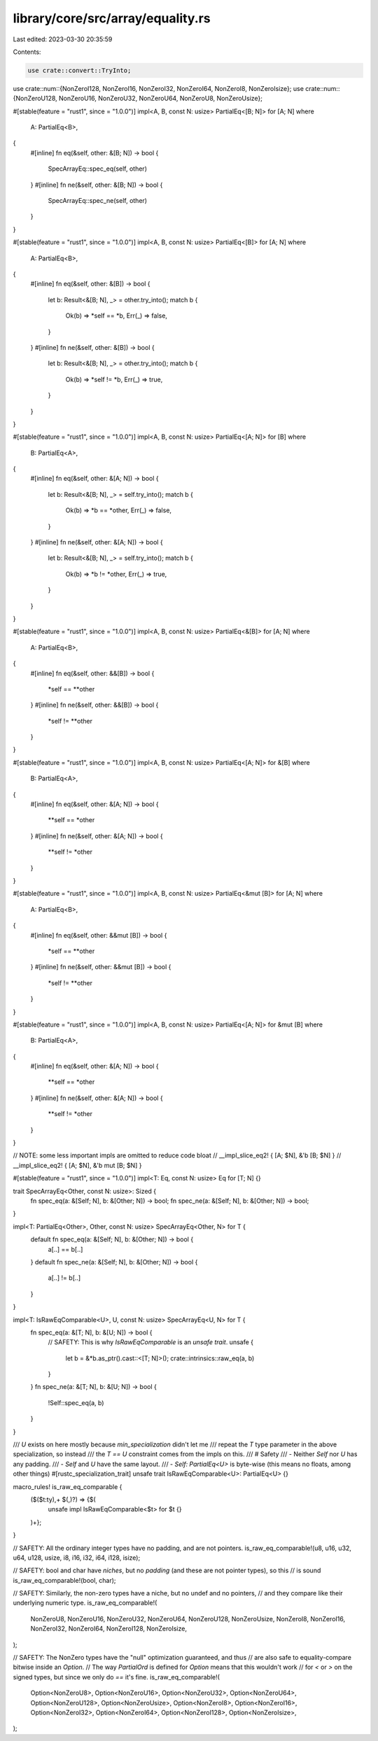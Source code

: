 library/core/src/array/equality.rs
==================================

Last edited: 2023-03-30 20:35:59

Contents:

.. code-block:: rs

    use crate::convert::TryInto;
use crate::num::{NonZeroI128, NonZeroI16, NonZeroI32, NonZeroI64, NonZeroI8, NonZeroIsize};
use crate::num::{NonZeroU128, NonZeroU16, NonZeroU32, NonZeroU64, NonZeroU8, NonZeroUsize};

#[stable(feature = "rust1", since = "1.0.0")]
impl<A, B, const N: usize> PartialEq<[B; N]> for [A; N]
where
    A: PartialEq<B>,
{
    #[inline]
    fn eq(&self, other: &[B; N]) -> bool {
        SpecArrayEq::spec_eq(self, other)
    }
    #[inline]
    fn ne(&self, other: &[B; N]) -> bool {
        SpecArrayEq::spec_ne(self, other)
    }
}

#[stable(feature = "rust1", since = "1.0.0")]
impl<A, B, const N: usize> PartialEq<[B]> for [A; N]
where
    A: PartialEq<B>,
{
    #[inline]
    fn eq(&self, other: &[B]) -> bool {
        let b: Result<&[B; N], _> = other.try_into();
        match b {
            Ok(b) => *self == *b,
            Err(_) => false,
        }
    }
    #[inline]
    fn ne(&self, other: &[B]) -> bool {
        let b: Result<&[B; N], _> = other.try_into();
        match b {
            Ok(b) => *self != *b,
            Err(_) => true,
        }
    }
}

#[stable(feature = "rust1", since = "1.0.0")]
impl<A, B, const N: usize> PartialEq<[A; N]> for [B]
where
    B: PartialEq<A>,
{
    #[inline]
    fn eq(&self, other: &[A; N]) -> bool {
        let b: Result<&[B; N], _> = self.try_into();
        match b {
            Ok(b) => *b == *other,
            Err(_) => false,
        }
    }
    #[inline]
    fn ne(&self, other: &[A; N]) -> bool {
        let b: Result<&[B; N], _> = self.try_into();
        match b {
            Ok(b) => *b != *other,
            Err(_) => true,
        }
    }
}

#[stable(feature = "rust1", since = "1.0.0")]
impl<A, B, const N: usize> PartialEq<&[B]> for [A; N]
where
    A: PartialEq<B>,
{
    #[inline]
    fn eq(&self, other: &&[B]) -> bool {
        *self == **other
    }
    #[inline]
    fn ne(&self, other: &&[B]) -> bool {
        *self != **other
    }
}

#[stable(feature = "rust1", since = "1.0.0")]
impl<A, B, const N: usize> PartialEq<[A; N]> for &[B]
where
    B: PartialEq<A>,
{
    #[inline]
    fn eq(&self, other: &[A; N]) -> bool {
        **self == *other
    }
    #[inline]
    fn ne(&self, other: &[A; N]) -> bool {
        **self != *other
    }
}

#[stable(feature = "rust1", since = "1.0.0")]
impl<A, B, const N: usize> PartialEq<&mut [B]> for [A; N]
where
    A: PartialEq<B>,
{
    #[inline]
    fn eq(&self, other: &&mut [B]) -> bool {
        *self == **other
    }
    #[inline]
    fn ne(&self, other: &&mut [B]) -> bool {
        *self != **other
    }
}

#[stable(feature = "rust1", since = "1.0.0")]
impl<A, B, const N: usize> PartialEq<[A; N]> for &mut [B]
where
    B: PartialEq<A>,
{
    #[inline]
    fn eq(&self, other: &[A; N]) -> bool {
        **self == *other
    }
    #[inline]
    fn ne(&self, other: &[A; N]) -> bool {
        **self != *other
    }
}

// NOTE: some less important impls are omitted to reduce code bloat
// __impl_slice_eq2! { [A; $N], &'b [B; $N] }
// __impl_slice_eq2! { [A; $N], &'b mut [B; $N] }

#[stable(feature = "rust1", since = "1.0.0")]
impl<T: Eq, const N: usize> Eq for [T; N] {}

trait SpecArrayEq<Other, const N: usize>: Sized {
    fn spec_eq(a: &[Self; N], b: &[Other; N]) -> bool;
    fn spec_ne(a: &[Self; N], b: &[Other; N]) -> bool;
}

impl<T: PartialEq<Other>, Other, const N: usize> SpecArrayEq<Other, N> for T {
    default fn spec_eq(a: &[Self; N], b: &[Other; N]) -> bool {
        a[..] == b[..]
    }
    default fn spec_ne(a: &[Self; N], b: &[Other; N]) -> bool {
        a[..] != b[..]
    }
}

impl<T: IsRawEqComparable<U>, U, const N: usize> SpecArrayEq<U, N> for T {
    fn spec_eq(a: &[T; N], b: &[U; N]) -> bool {
        // SAFETY: This is why `IsRawEqComparable` is an `unsafe trait`.
        unsafe {
            let b = &*b.as_ptr().cast::<[T; N]>();
            crate::intrinsics::raw_eq(a, b)
        }
    }
    fn spec_ne(a: &[T; N], b: &[U; N]) -> bool {
        !Self::spec_eq(a, b)
    }
}

/// `U` exists on here mostly because `min_specialization` didn't let me
/// repeat the `T` type parameter in the above specialization, so instead
/// the `T == U` constraint comes from the impls on this.
/// # Safety
/// - Neither `Self` nor `U` has any padding.
/// - `Self` and `U` have the same layout.
/// - `Self: PartialEq<U>` is byte-wise (this means no floats, among other things)
#[rustc_specialization_trait]
unsafe trait IsRawEqComparable<U>: PartialEq<U> {}

macro_rules! is_raw_eq_comparable {
    ($($t:ty),+ $(,)?) => {$(
        unsafe impl IsRawEqComparable<$t> for $t {}
    )+};
}

// SAFETY: All the ordinary integer types have no padding, and are not pointers.
is_raw_eq_comparable!(u8, u16, u32, u64, u128, usize, i8, i16, i32, i64, i128, isize);

// SAFETY: bool and char have *niches*, but no *padding* (and these are not pointer types), so this
// is sound
is_raw_eq_comparable!(bool, char);

// SAFETY: Similarly, the non-zero types have a niche, but no undef and no pointers,
// and they compare like their underlying numeric type.
is_raw_eq_comparable!(
    NonZeroU8,
    NonZeroU16,
    NonZeroU32,
    NonZeroU64,
    NonZeroU128,
    NonZeroUsize,
    NonZeroI8,
    NonZeroI16,
    NonZeroI32,
    NonZeroI64,
    NonZeroI128,
    NonZeroIsize,
);

// SAFETY: The NonZero types have the "null" optimization guaranteed, and thus
// are also safe to equality-compare bitwise inside an `Option`.
// The way `PartialOrd` is defined for `Option` means that this wouldn't work
// for `<` or `>` on the signed types, but since we only do `==` it's fine.
is_raw_eq_comparable!(
    Option<NonZeroU8>,
    Option<NonZeroU16>,
    Option<NonZeroU32>,
    Option<NonZeroU64>,
    Option<NonZeroU128>,
    Option<NonZeroUsize>,
    Option<NonZeroI8>,
    Option<NonZeroI16>,
    Option<NonZeroI32>,
    Option<NonZeroI64>,
    Option<NonZeroI128>,
    Option<NonZeroIsize>,
);


